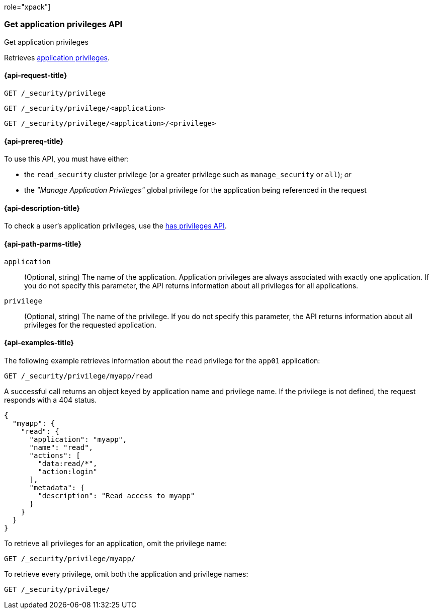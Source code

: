 role="xpack"]
[[security-api-get-privileges]]
=== Get application privileges API
++++
<titleabbrev>Get application privileges</titleabbrev>
++++

Retrieves <<application-privileges,application privileges>>.

[[security-api-get-privileges-request]]
==== {api-request-title}

`GET /_security/privilege` +

`GET /_security/privilege/<application>` +

`GET /_security/privilege/<application>/<privilege>`


[[security-api-get-privileges-prereqs]]
==== {api-prereq-title}

To use this API, you must have either:

- the `read_security` cluster privilege (or a greater privilege such as `manage_security` or `all`); _or_
- the _"Manage Application Privileges"_ global privilege for the application being referenced
  in the request

[[security-api-get-privileges-desc]]
==== {api-description-title}

To check a user's application privileges, use the
<<security-api-has-privileges,has privileges API>>.


[[security-api-get-privileges-path-params]]
==== {api-path-parms-title}

`application`::
  (Optional, string) The name of the application. Application privileges are
  always associated with exactly one application. If you do not specify this
  parameter, the API returns information about all privileges for all
  applications.

`privilege`::
  (Optional, string) The name of the privilege. If you do not specify this
  parameter, the API returns information about all privileges for the requested
  application.


[[security-api-get-privileges-example]]
==== {api-examples-title}

The following example retrieves information about the `read` privilege for the
`app01` application:

[source,console]
--------------------------------------------------
GET /_security/privilege/myapp/read
--------------------------------------------------
// TEST[setup:app0102_privileges]

A successful call returns an object keyed by application name and privilege
name. If the privilege is not defined, the request responds with a 404 status.

[source,console-result]
--------------------------------------------------
{
  "myapp": {
    "read": {
      "application": "myapp",
      "name": "read",
      "actions": [
        "data:read/*",
        "action:login"
      ],
      "metadata": {
        "description": "Read access to myapp"
      }
    }
  }
}
--------------------------------------------------

To retrieve all privileges for an application, omit the privilege name:

[source,console]
--------------------------------------------------
GET /_security/privilege/myapp/
--------------------------------------------------

To retrieve every privilege, omit both the application and privilege names:

[source,console]
--------------------------------------------------
GET /_security/privilege/
--------------------------------------------------
